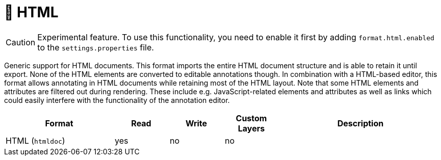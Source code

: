 // Licensed to the Technische Universität Darmstadt under one
// or more contributor license agreements.  See the NOTICE file
// distributed with this work for additional information
// regarding copyright ownership.  The Technische Universität Darmstadt 
// licenses this file to you under the Apache License, Version 2.0 (the
// "License"); you may not use this file except in compliance
// with the License.
//  
// http://www.apache.org/licenses/LICENSE-2.0
// 
// Unless required by applicable law or agreed to in writing, software
// distributed under the License is distributed on an "AS IS" BASIS,
// WITHOUT WARRANTIES OR CONDITIONS OF ANY KIND, either express or implied.
// See the License for the specific language governing permissions and
// limitations under the License.

[[sect_formats_htmldoc]]
= 🧪 HTML

====
CAUTION: Experimental feature. To use this functionality, you need to enable it first by adding `format.html.enabled` to the `settings.properties` file.
====

Generic support for HTML documents. This format imports the entire HTML document structure and is
able to retain it until export. None of the HTML elements are converted to editable annotations
though. In combination with a HTML-based editor, this format allows annotating in HTML documents
while retaining most of the HTML layout. Note that some HTML elements and attributes are filtered
out during rendering. These include e.g. JavaScript-related elements and attributes as well as
links which could easily interfere with the functionality of the annotation editor.

[cols="2,1,1,1,3"]
|====
| Format | Read | Write | Custom Layers | Description

| HTML (`htmldoc`)
| yes
| no
| no
| 
|====
